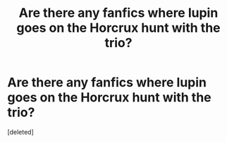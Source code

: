 #+TITLE: Are there any fanfics where lupin goes on the Horcrux hunt with the trio?

* Are there any fanfics where lupin goes on the Horcrux hunt with the trio?
:PROPERTIES:
:Score: 1
:DateUnix: 1527319591.0
:DateShort: 2018-May-26
:FlairText: Fic Search
:END:
[deleted]

